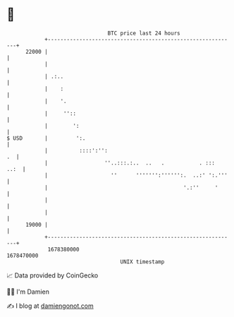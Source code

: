 * 👋

#+begin_example
                                   BTC price last 24 hours                    
               +------------------------------------------------------------+ 
         22000 |                                                            | 
               |                                                            | 
               | .:..                                                       | 
               |    :                                                       | 
               |    '.                                                      | 
               |     ''::                                                   | 
               |        ':                                                  | 
   $ USD       |         ':.                                                | 
               |          ::::':'':                                      .  | 
               |                  ''..:::.:..  ..   .           . :::  ..:  | 
               |                    ''      ''''''':'''''':.  ..:' ':.'''   | 
               |                                           '.:''     '      | 
               |                                                            | 
               |                                                            | 
         19000 |                                                            | 
               +------------------------------------------------------------+ 
                1678380000                                        1678470000  
                                       UNIX timestamp                         
#+end_example
📈 Data provided by CoinGecko

🧑‍💻 I'm Damien

✍️ I blog at [[https://www.damiengonot.com][damiengonot.com]]
